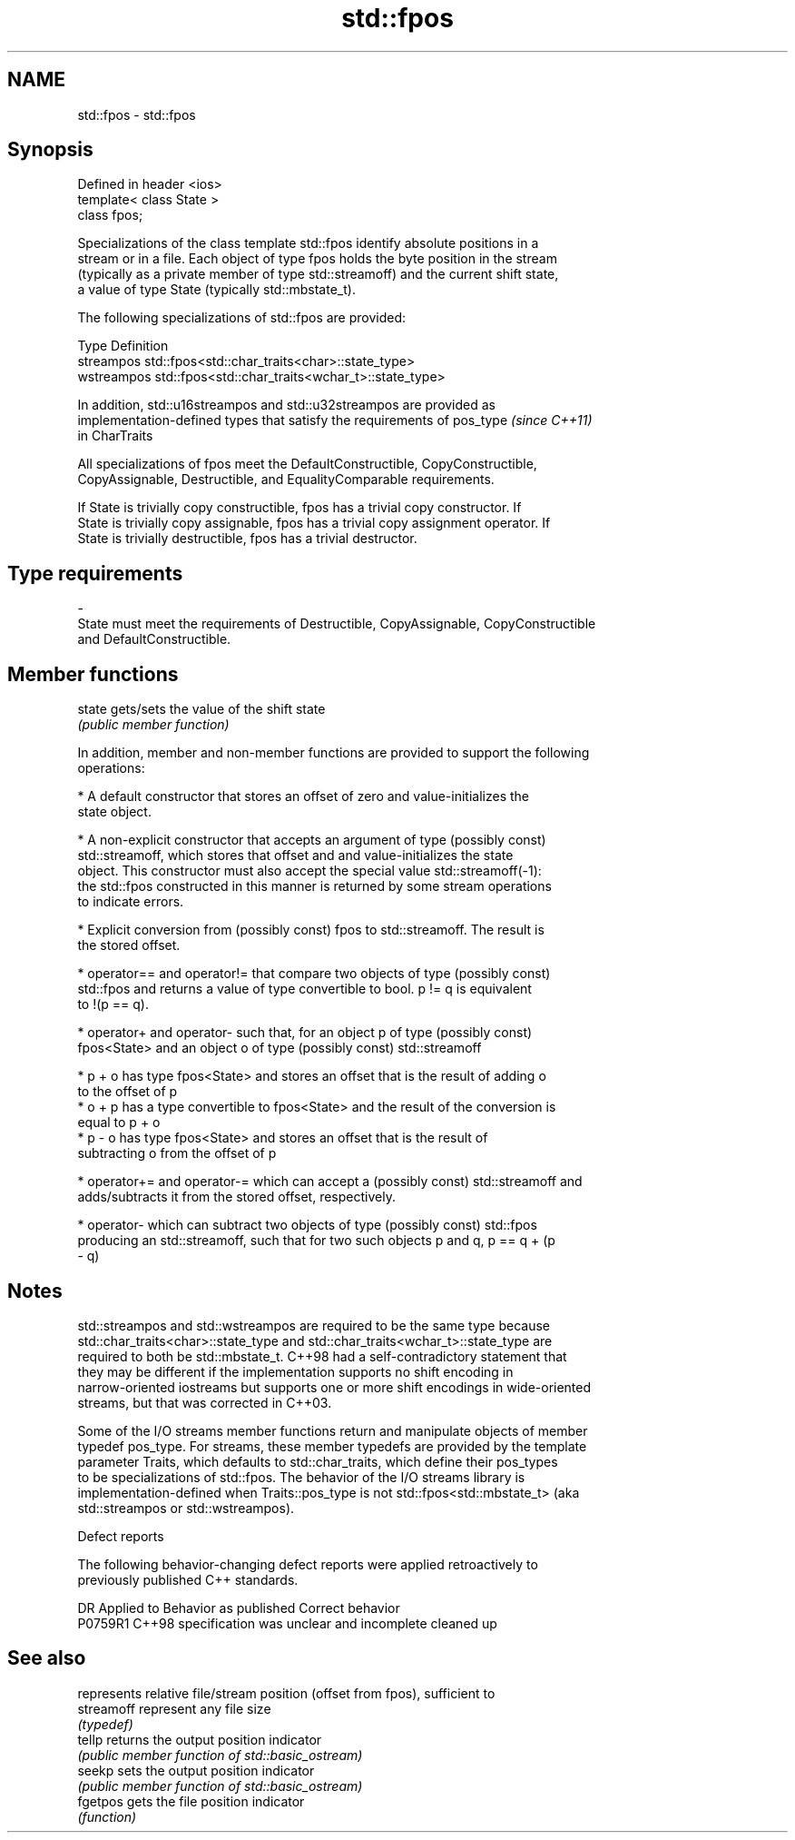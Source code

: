 .TH std::fpos 3 "2019.03.28" "http://cppreference.com" "C++ Standard Libary"
.SH NAME
std::fpos \- std::fpos

.SH Synopsis
   Defined in header <ios>
   template< class State >
   class fpos;

   Specializations of the class template std::fpos identify absolute positions in a
   stream or in a file. Each object of type fpos holds the byte position in the stream
   (typically as a private member of type std::streamoff) and the current shift state,
   a value of type State (typically std::mbstate_t).

   The following specializations of std::fpos are provided:

   Type       Definition
   streampos  std::fpos<std::char_traits<char>::state_type>
   wstreampos std::fpos<std::char_traits<wchar_t>::state_type>

   In addition, std::u16streampos and std::u32streampos are provided as
   implementation-defined types that satisfy the requirements of pos_type \fI(since C++11)\fP
   in CharTraits

   All specializations of fpos meet the DefaultConstructible, CopyConstructible,
   CopyAssignable, Destructible, and EqualityComparable requirements.

   If State is trivially copy constructible, fpos has a trivial copy constructor. If
   State is trivially copy assignable, fpos has a trivial copy assignment operator. If
   State is trivially destructible, fpos has a trivial destructor.

.SH Type requirements
   -
   State must meet the requirements of Destructible, CopyAssignable, CopyConstructible
   and DefaultConstructible.

.SH Member functions

   state gets/sets the value of the shift state
         \fI(public member function)\fP

   In addition, member and non-member functions are provided to support the following
   operations:

     * A default constructor that stores an offset of zero and value-initializes the
       state object.

     * A non-explicit constructor that accepts an argument of type (possibly const)
       std::streamoff, which stores that offset and and value-initializes the state
       object. This constructor must also accept the special value std::streamoff(-1):
       the std::fpos constructed in this manner is returned by some stream operations
       to indicate errors.

     * Explicit conversion from (possibly const) fpos to std::streamoff. The result is
       the stored offset.

     * operator== and operator!= that compare two objects of type (possibly const)
       std::fpos and returns a value of type convertible to bool. p != q is equivalent
       to !(p == q).

     * operator+ and operator- such that, for an object p of type (possibly const)
       fpos<State> and an object o of type (possibly const) std::streamoff

     * p + o has type fpos<State> and stores an offset that is the result of adding o
       to the offset of p
     * o + p has a type convertible to fpos<State> and the result of the conversion is
       equal to p + o
     * p - o has type fpos<State> and stores an offset that is the result of
       subtracting o from the offset of p

     * operator+= and operator-= which can accept a (possibly const) std::streamoff and
       adds/subtracts it from the stored offset, respectively.

     * operator- which can subtract two objects of type (possibly const) std::fpos
       producing an std::streamoff, such that for two such objects p and q, p == q + (p
       - q)

.SH Notes

   std::streampos and std::wstreampos are required to be the same type because
   std::char_traits<char>::state_type and std::char_traits<wchar_t>::state_type are
   required to both be std::mbstate_t. C++98 had a self-contradictory statement that
   they may be different if the implementation supports no shift encoding in
   narrow-oriented iostreams but supports one or more shift encodings in wide-oriented
   streams, but that was corrected in C++03.

   Some of the I/O streams member functions return and manipulate objects of member
   typedef pos_type. For streams, these member typedefs are provided by the template
   parameter Traits, which defaults to std::char_traits, which define their pos_types
   to be specializations of std::fpos. The behavior of the I/O streams library is
   implementation-defined when Traits::pos_type is not std::fpos<std::mbstate_t> (aka
   std::streampos or std::wstreampos).

   Defect reports

   The following behavior-changing defect reports were applied retroactively to
   previously published C++ standards.

     DR    Applied to          Behavior as published           Correct behavior
   P0759R1 C++98      specification was unclear and incomplete cleaned up

.SH See also

             represents relative file/stream position (offset from fpos), sufficient to
   streamoff represent any file size
             \fI(typedef)\fP
   tellp     returns the output position indicator
             \fI(public member function of std::basic_ostream)\fP 
   seekp     sets the output position indicator
             \fI(public member function of std::basic_ostream)\fP 
   fgetpos   gets the file position indicator
             \fI(function)\fP 
